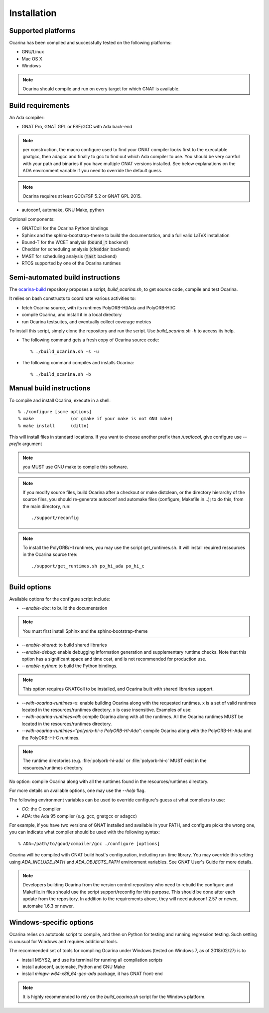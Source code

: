 .. _installation:

============
Installation
============

Supported platforms
###################

Ocarina has been compiled and successfully tested on the following platforms:

* GNU/Linux
* Mac OS X
* Windows

.. note:: Ocarina should compile and run on every target for which
          GNAT is available.

Build requirements
##################

An Ada compiler:

* GNAT Pro, GNAT GPL or FSF/GCC with Ada back-end

.. note:: per construction, the macro configure used to find your GNAT
   compiler looks first to the executable gnatgcc, then adagcc and
   finally to gcc to find out which Ada compiler to use. You should be
   very careful with your path and binaries if you have multiple GNAT
   versions installed. See below explanations on the ADA environment
   variable if you need to override the default guess.

.. note:: Ocarina requires at least GCC/FSF 5.2 or GNAT GPL 2015.

* autoconf, automake, GNU Make, python

Optional components:

* GNATColl for the Ocarina Python bindings
* Sphinx and the sphinx-bootstrap-theme to build the documentation,
  and a full valid LaTeX installation
* Bound-T for the WCET analysis (:code:`bound_t` backend)
* Cheddar for scheduling analysis (:code:`cheddar` backend)
* MAST for scheduling analysis (:code:`mast` backend)
* RTOS supported by one of the Ocarina runtimes

Semi-automated build instructions
#################################

The `ocarina-build <https://github.com/OpenAADL/ocarina-build/>`_
repository proposes a script, `build_ocarina.sh`, to get source code,
compile and test Ocarina.

It relies on bash constructs to coordinate various activities to:

- fetch Ocarina source, with its runtimes PolyORB-HI/Ada and
  PolyORB-HI/C
- compile Ocarina, and install it in a local directory
- run Ocarina testsuites, and eventually collect coverage metrics

To install this script, simply clone the repository and run the
script. Use `build_ocarina.sh -h` to access its help.

* The following command gets a fresh copy of Ocarina source code::

  % ./build_ocarina.sh -s -u

* The following command compiles and installs Ocarina::

  % ./build_ocarina.sh -b

Manual build instructions
#########################

To compile and install Ocarina, execute in a shell::

       % ./configure [some options]
       % make              (or gmake if your make is not GNU make)
       % make install      (ditto)

This will install files in standard locations. If you want to choose
another prefix than `/usr/local`, give configure use `--prefix` argument

.. note:: you MUST use GNU make to compile this software.

.. note:: If you modify source files, build Ocarina after a checkout
   or make distclean, or the directory hierarchy of the source files,
   you should re-generate autoconf and automake files (configure,
   Makefile.in...); to do this, from the main directory, run::

   ./support/reconfig

.. note:: To install the PolyORB/HI runtimes, you may use the script
   get_runtimes.sh. It will install required ressources in the
   Ocarina source tree::

   ./support/get_runtimes.sh po_hi_ada po_hi_c

Build options
#############

Available options for the configure script include:

* `--enable-doc`: to build the documentation

.. note:: You must first install Sphinx and the sphinx-bootstrap-theme

* `--enable-shared`: to build shared libraries

* `--enable-debug`: enable debugging information generation and
  supplementary runtime checks. Note that this option has a
  significant space and time cost, and is not recommended for
  production use.

* `--enable-python`: to build the Python bindings.

.. note:: This option requires GNATColl to be installed, and Ocarina
  built with shared libraries support.

* `--with-ocarina-runtimes=x`: enable building Ocarina along with the
  requested runtimes. x is a set of valid runtimes located in the
  resources/runtimes directory. x is case insensitive. Examples of
  use:

* `--with-ocarina-runtimes=all`: compile Ocarina along with all the
  runtimes. All the Ocarina runtimes MUST be located in the
  resources/runtimes directory.

* `--with-ocarina-runtimes="polyorb-hi-c PolyORB-HI-Ada"`: compile
  Ocarina along with the PolyORB-HI-Ada and the PolyORB-HI-C
  runtimes.

.. note:: The runtime directories (e.g. :file:`polyorb-hi-ada` or
  :file:`polyorb-hi-c` MUST exist in the resources/runtimes directory.

No option: compile Ocarina along with all the runtimes found in the
resources/runtimes directory.

For more details on available options, one may use the `--help` flag.

The following environment variables can be used to override
configure's guess at what compilers to use:

* `CC`: the C compiler
* `ADA`: the Ada 95 compiler (e.g. gcc, gnatgcc or adagcc)

For example, if you have two versions of GNAT installed and available
in your PATH, and configure picks the wrong one, you can indicate what
compiler should be used with the following syntax::

       % ADA=/path/to/good/compiler/gcc ./configure [options]

Ocarina will be compiled with GNAT build host's configuration,
including run-time library. You may override this setting using
`ADA_INCLUDE_PATH` and `ADA_OBJECTS_PATH` environment variables. See GNAT
User's Guide for more details.

.. note:: Developers building Ocarina from the version control
   repository who need to rebuild the configure and Makefile.in files
   should use the script support/reconfig for this purpose. This
   should be done after each update from the repository. In addition
   to the requirements above, they will need autoconf 2.57 or newer,
   automake 1.6.3 or newer.

Windows-specific options
########################

Ocarina relies on autotools script to compile, and then on Python for
testing and running regression testing. Such setting is unusual for
Windows and requires additional tools.

The recommended set of tools for compiling Ocarina under Windows
(tested on Windows 7, as of 2018/02/27) is to

* install MSYS2, and use its terminal for running all compilation scripts

* install autoconf, automake, Python and GNU Make

* install `mingw-w64-x86_64-gcc-ada` package, it has GNAT front-end

.. note:: It is highly recommended to rely on the `build_ocarina.sh`
   script for the Windows platform.
